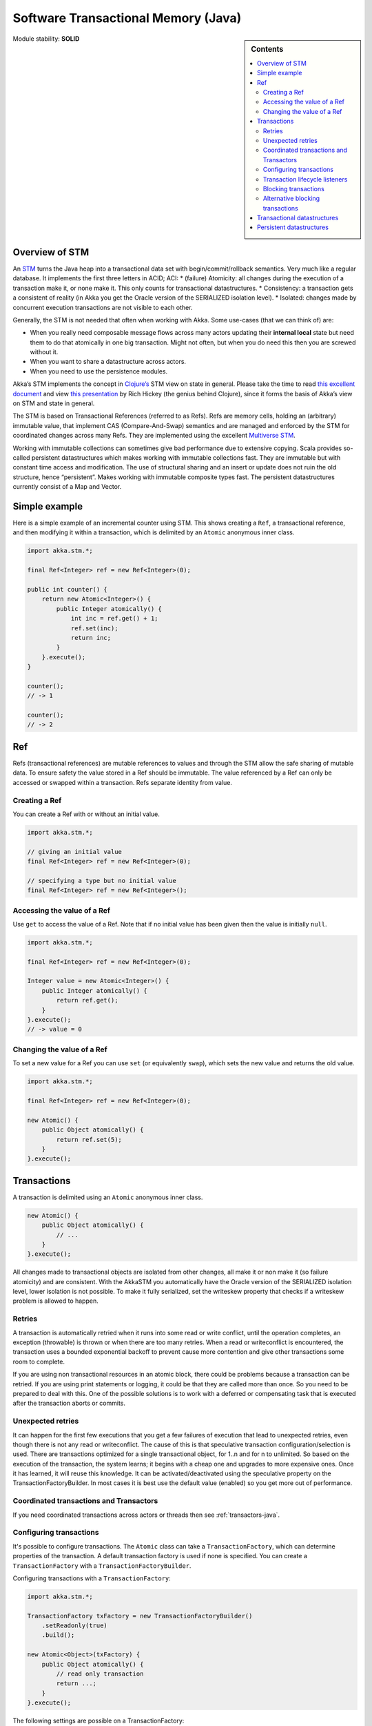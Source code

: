 .. _stm-java:

Software Transactional Memory (Java)
====================================

.. sidebar:: Contents

   .. contents:: :local:

Module stability: **SOLID**

Overview of STM
---------------

An `STM <http://en.wikipedia.org/wiki/Software_transactional_memory>`_ turns the Java heap into a transactional data set with begin/commit/rollback semantics. Very much like a regular database. It implements the first three letters in ACID; ACI:
* (failure) Atomicity: all changes during the execution of a transaction make it, or none make it. This only counts for transactional datastructures.
* Consistency: a transaction gets a consistent of reality (in Akka you get the Oracle version of the SERIALIZED isolation level).
* Isolated: changes made by concurrent execution transactions are not visible to each other.

Generally, the STM is not needed that often when working with Akka. Some use-cases (that we can think of) are:

- When you really need composable message flows across many actors updating their **internal local** state but need them to do that atomically in one big transaction. Might not often, but when you do need this then you are screwed without it.
- When you want to share a datastructure across actors.
- When you need to use the persistence modules.

Akka’s STM implements the concept in `Clojure’s <http://clojure.org/>`_ STM view on state in general. Please take the time to read `this excellent document <http://clojure.org/state>`_ and view `this presentation <http://www.infoq.com/presentations/Value-Identity-State-Rich-Hickey>`_ by Rich Hickey (the genius behind Clojure), since it forms the basis of Akka’s view on STM and state in general.

The STM is based on Transactional References (referred to as Refs). Refs are memory cells, holding an (arbitrary) immutable value, that implement CAS (Compare-And-Swap) semantics and are managed and enforced by the STM for coordinated changes across many Refs. They are implemented using the excellent `Multiverse STM <http://multiverse.codehaus.org/overview.html>`_.

Working with immutable collections can sometimes give bad performance due to extensive copying. Scala provides so-called persistent datastructures which makes working with immutable collections fast. They are immutable but with constant time access and modification. The use of structural sharing and an insert or update does not ruin the old structure, hence “persistent”. Makes working with immutable composite types fast. The persistent datastructures currently consist of a Map and Vector.

Simple example
--------------

Here is a simple example of an incremental counter using STM. This shows creating a ``Ref``, a transactional reference, and then modifying it within a transaction, which is delimited by an ``Atomic`` anonymous inner class.

.. code-block:: java

  import akka.stm.*;

  final Ref<Integer> ref = new Ref<Integer>(0);

  public int counter() {
      return new Atomic<Integer>() {
          public Integer atomically() {
              int inc = ref.get() + 1;
              ref.set(inc);
              return inc;
          }
      }.execute();
  }

  counter();
  // -> 1

  counter();
  // -> 2


Ref
---

Refs (transactional references) are mutable references to values and through the STM allow the safe sharing of mutable data. To ensure safety the value stored in a Ref should be immutable. The value referenced by a Ref can only be accessed or swapped within a transaction. Refs separate identity from value.

Creating a Ref
^^^^^^^^^^^^^^

You can create a Ref with or without an initial value.

.. code-block:: java

  import akka.stm.*;

  // giving an initial value
  final Ref<Integer> ref = new Ref<Integer>(0);

  // specifying a type but no initial value
  final Ref<Integer> ref = new Ref<Integer>();

Accessing the value of a Ref
^^^^^^^^^^^^^^^^^^^^^^^^^^^^

Use ``get`` to access the value of a Ref. Note that if no initial value has been given then the value is initially ``null``.

.. code-block:: java

  import akka.stm.*;

  final Ref<Integer> ref = new Ref<Integer>(0);

  Integer value = new Atomic<Integer>() {
      public Integer atomically() {
          return ref.get();
      }
  }.execute();
  // -> value = 0

Changing the value of a Ref
^^^^^^^^^^^^^^^^^^^^^^^^^^^

To set a new value for a Ref you can use ``set`` (or equivalently ``swap``), which sets the new value and returns the old value.

.. code-block:: java

  import akka.stm.*;

  final Ref<Integer> ref = new Ref<Integer>(0);

  new Atomic() {
      public Object atomically() {
          return ref.set(5);
      }
  }.execute();


Transactions
------------

A transaction is delimited using an ``Atomic`` anonymous inner class.

.. code-block:: java

  new Atomic() {
      public Object atomically() {
          // ...
      }
  }.execute();

All changes made to transactional objects are isolated from other changes, all make it or non make it (so failure atomicity) and are consistent. With the AkkaSTM you automatically have the Oracle version of the SERIALIZED isolation level, lower isolation is not possible. To make it fully serialized, set the writeskew property that checks if a writeskew problem is allowed to happen.

Retries
^^^^^^^

A transaction is automatically retried when it runs into some read or write conflict, until the operation completes, an exception (throwable) is thrown or when there are too many retries. When a read or writeconflict is encountered, the transaction uses a bounded exponential backoff to prevent cause more contention and give other transactions some room to complete.

If you are using non transactional resources in an atomic block, there could be problems because a transaction can be retried. If you are using print statements or logging, it could be that they are called more than once. So you need to be prepared to deal with this. One of the possible solutions is to work with a deferred or compensating task that is executed after the transaction aborts or commits.

Unexpected retries
^^^^^^^^^^^^^^^^^^

It can happen for the first few executions that you get a few failures of execution that lead to unexpected retries, even though there is not any read or writeconflict. The cause of this is that speculative transaction configuration/selection is used. There are transactions optimized for a single transactional object, for 1..n and for n to unlimited. So based on the execution of the transaction, the system learns; it begins with a cheap one and upgrades to more expensive ones. Once it has learned, it will reuse this knowledge. It can be activated/deactivated using the speculative property on the TransactionFactoryBuilder. In most cases it is best use the default value (enabled) so you get more out of performance.

Coordinated transactions and Transactors
^^^^^^^^^^^^^^^^^^^^^^^^^^^^^^^^^^^^^^^^

If you need coordinated transactions across actors or threads then see :ref:`transactors-java`.

Configuring transactions
^^^^^^^^^^^^^^^^^^^^^^^^

It's possible to configure transactions. The ``Atomic`` class can take a ``TransactionFactory``, which can determine properties of the transaction. A default transaction factory is used if none is specified. You can create a ``TransactionFactory`` with a ``TransactionFactoryBuilder``.

Configuring transactions with a ``TransactionFactory``:

.. code-block:: java

  import akka.stm.*;

  TransactionFactory txFactory = new TransactionFactoryBuilder()
      .setReadonly(true)
      .build();

  new Atomic<Object>(txFactory) {
      public Object atomically() {
          // read only transaction
          return ...;
      }
  }.execute();

The following settings are possible on a TransactionFactory:

- familyName - Family name for transactions. Useful for debugging because the familyName is shown in exceptions, logging and in the future also will be used for profiling.
- readonly - Sets transaction as readonly. Readonly transactions are cheaper and can be used to prevent modification to transactional objects.
- maxRetries - The maximum number of times a transaction will retry.
- timeout - The maximum time a transaction will block for.
- trackReads - Whether all reads should be tracked. Needed for blocking operations. Readtracking makes a transaction more expensive, but makes subsequent reads cheaper and also lowers the chance of a readconflict.
- writeSkew - Whether writeskew is allowed. Disable with care.
- blockingAllowed - Whether explicit retries are allowed.
- interruptible - Whether a blocking transaction can be interrupted if it is blocked.
- speculative - Whether speculative configuration should be enabled.
- quickRelease - Whether locks should be released as quickly as possible (before whole commit).
- propagation - For controlling how nested transactions behave.
- traceLevel - Transaction trace level.

You can also specify the default values for some of these options in :ref:`configuration`.

Transaction lifecycle listeners
^^^^^^^^^^^^^^^^^^^^^^^^^^^^^^^

It's possible to have code that will only run on the successful commit of a transaction, or when a transaction aborts. You can do this by adding ``deferred`` or ``compensating`` blocks to a transaction.

.. code-block:: java

  import akka.stm.*;
  import static akka.stm.StmUtils.deferred;
  import static akka.stm.StmUtils.compensating;

  new Atomic() {
      public Object atomically() {
          deferred(new Runnable() {
              public void run() {
                  // executes when transaction commits
              }
          });
          compensating(new Runnable() {
              public void run() {
                  // executes when transaction aborts
              }
          });
          // ...
          return something;
      }
  }.execute();

Blocking transactions
^^^^^^^^^^^^^^^^^^^^^

You can block in a transaction until a condition is met by using an explicit ``retry``. To use ``retry`` you also need to configure the transaction to allow explicit retries.

Here is an example of using ``retry`` to block until an account has enough money for a withdrawal. This is also an example of using actors and STM together.

.. code-block:: java

  import akka.stm.*;

  public class Transfer {
    private final Ref<Double> from;
    private final Ref<Double> to;
    private final double amount;

    public Transfer(Ref<Double> from, Ref<Double> to, double amount) {
        this.from = from;
        this.to = to;
        this.amount = amount;
    }

    public Ref<Double> getFrom() { return from; }
    public Ref<Double> getTo() { return to; }
    public double getAmount() { return amount; }
  }

.. code-block:: java

  import akka.stm.*;
  import static akka.stm.StmUtils.retry;
  import akka.actor.*;
  import akka.util.FiniteDuration;
  import java.util.concurrent.TimeUnit;
  import akka.event.EventHandler;

  public class Transferer extends UntypedActor {
      TransactionFactory txFactory = new TransactionFactoryBuilder()
          .setBlockingAllowed(true)
          .setTrackReads(true)
          .setTimeout(new FiniteDuration(60, TimeUnit.SECONDS))
          .build();

      public void onReceive(Object message) throws Exception {
          if (message instanceof Transfer) {
              Transfer transfer = (Transfer) message;
              final Ref<Double> from = transfer.getFrom();
              final Ref<Double> to = transfer.getTo();
              final double amount = transfer.getAmount();
              new Atomic(txFactory) {
                  public Object atomically() {
                      if (from.get() < amount) {
                          EventHandler.info(this, "not enough money - retrying");
                          retry();
                      }
                      EventHandler.info(this, "transferring");
                      from.set(from.get() - amount);
                      to.set(to.get() + amount);
                      return null;
                  }
              }.execute();
          }
      }
  }

.. code-block:: java

  import akka.stm.*;
  import akka.actor.*;

  public class Main {
    public static void main(String...args) throws Exception {
      final Ref<Double> account1 = new Ref<Double>(100.0);
      final Ref<Double> account2 = new Ref<Double>(100.0);

      ActorRef transferer = Actors.actorOf(new Props(Transferer.class));

      transferer.tell(new Transfer(account1, account2, 500.0));
      // Transferer: not enough money - retrying

      new Atomic() {
          public Object atomically() {
          return account1.set(account1.get() + 2000);
          }
      }.execute();
      // Transferer: transferring

      Thread.sleep(1000);

      Double acc1 = new Atomic<Double>() {
          public Double atomically() {
          return account1.get();
          }
      }.execute();

      Double acc2 = new Atomic<Double>() {
          public Double atomically() {
          return account2.get();
          }
      }.execute();



      System.out.println("Account 1: " + acc1);
      // Account 1: 1600.0

      System.out.println("Account 2: " + acc2);
      // Account 2: 600.0

      transferer.stop();
    }
  }

Alternative blocking transactions
^^^^^^^^^^^^^^^^^^^^^^^^^^^^^^^^^

You can also have two alternative blocking transactions, one of which can succeed first, with ``EitherOrElse``.

.. code-block:: java

  import akka.stm.*;

  public class Branch {
    private final Ref<Integer> left;
    private final Ref<Integer> right;
    private final double amount;

    public Branch(Ref<Integer> left, Ref<Integer> right, int amount) {
        this.left = left;
        this.right = right;
        this.amount = amount;
    }

    public Ref<Integer> getLeft() { return left; }

    public Ref<Integer> getRight() { return right; }

    public double getAmount() { return amount; }
  }

.. code-block:: java

  import akka.actor.*;
  import akka.stm.*;
  import static akka.stm.StmUtils.retry;
  import akka.util.FiniteDuration;
  import java.util.concurrent.TimeUnit;
  import akka.event.EventHandler;

  public class Brancher extends UntypedActor {
      TransactionFactory txFactory = new TransactionFactoryBuilder()
          .setBlockingAllowed(true)
          .setTrackReads(true)
          .setTimeout(new FiniteDuration(60, TimeUnit.SECONDS))
          .build();

      public void onReceive(Object message) throws Exception {
          if (message instanceof Branch) {
              Branch branch = (Branch) message;
              final Ref<Integer> left = branch.getLeft();
              final Ref<Integer> right = branch.getRight();
              final double amount = branch.getAmount();
              new Atomic<Integer>(txFactory) {
                  public Integer atomically() {
                      return new EitherOrElse<Integer>() {
                          public Integer either() {
                              if (left.get() < amount) {
                                  EventHandler.info(this, "not enough on left - retrying");
                                  retry();
                              }
                              EventHandler.info(this, "going left");
                              return left.get();
                          }
                          public Integer orElse() {
                              if (right.get() < amount) {
                                  EventHandler.info(this, "not enough on right - retrying");
                                  retry();
                              }
                              EventHandler.info(this, "going right");
                              return right.get();
                          }
                      }.execute();
                  }
              }.execute();
          }
      }
  }

.. code-block:: java

  import akka.stm.*;
  import akka.actor.*;

  public class Main2 {
    public static void main(String...args) throws Exception {
      final Ref<Integer> left = new Ref<Integer>(100);
      final Ref<Integer> right = new Ref<Integer>(100);

      ActorRef brancher = Actors.actorOf(new Props(Brancher.class));

      brancher.tell(new Branch(left, right, 500));
      // not enough on left - retrying
      // not enough on right - retrying

      Thread.sleep(1000);

      new Atomic() {
          public Object atomically() {
              return right.set(right.get() + 1000);
          }
      }.execute();
      // going right



      brancher.stop();
    }
  }


Transactional datastructures
----------------------------

Akka provides two datastructures that are managed by the STM.

- TransactionalMap
- TransactionalVector

TransactionalMap and TransactionalVector look like regular mutable datastructures, they even implement the standard Scala 'Map' and 'RandomAccessSeq' interfaces, but they are implemented using persistent datastructures and managed references under the hood. Therefore they are safe to use in a concurrent environment. Underlying TransactionalMap is HashMap, an immutable Map but with near constant time access and modification operations. Similarly TransactionalVector uses a persistent Vector. See the Persistent Datastructures section below for more details.

Like managed references, TransactionalMap and TransactionalVector can only be modified inside the scope of an STM transaction.

Here is an example of creating and accessing a TransactionalMap:

.. code-block:: java

  import akka.stm.*;

  // assuming a User class

  final TransactionalMap<String, User> users = new TransactionalMap<String, User>();

  // fill users map (in a transaction)
  new Atomic() {
      public Object atomically() {
          users.put("bill", new User("bill"));
          users.put("mary", new User("mary"));
          users.put("john", new User("john"));
          return null;
      }
  }.execute();

  // access users map (in a transaction)
  User user = new Atomic<User>() {
      public User atomically() {
          return users.get("bill").get();
      }
  }.execute();

Here is an example of creating and accessing a TransactionalVector:

.. code-block:: java

  import akka.stm.*;

  // assuming an Address class

  final TransactionalVector<Address> addresses = new TransactionalVector<Address>();

  // fill addresses vector (in a transaction)
  new Atomic() {
      public Object atomically() {
          addresses.add(new Address("somewhere"));
          addresses.add(new Address("somewhere else"));
          return null;
      }
  }.execute();

  // access addresses vector (in a transaction)
  Address address = new Atomic<Address>() {
      public Address atomically() {
          return addresses.get(0);
      }
  }.execute();


Persistent datastructures
-------------------------

Akka's STM should only be used with immutable data. This can be costly if you have large datastructures and are using a naive copy-on-write. In order to make working with immutable datastructures fast enough Scala provides what are called Persistent Datastructures. There are currently two different ones:

- HashMap (`scaladoc <http://www.scala-lang.org/api/current/scala/collection/immutable/HashMap.html>`__)
- Vector (`scaladoc <http://www.scala-lang.org/api/current/scala/collection/immutable/Vector.html>`__)

They are immutable and each update creates a completely new version but they are using clever structural sharing in order to make them almost as fast, for both read and update, as regular mutable datastructures.

This illustration is taken from Rich Hickey's presentation. Copyright Rich Hickey 2009.

.. image:: ../images/clojure-trees.png


